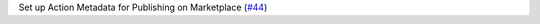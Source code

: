 Set up Action Metadata for Publishing on Marketplace (`#44 <https://github.com/Bibo-Joshi/chango/pull/44>`_)